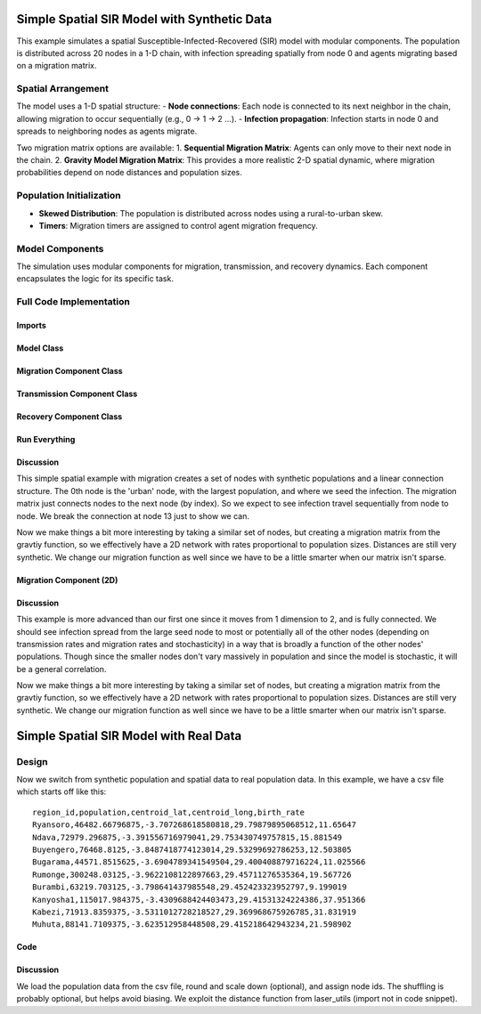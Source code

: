 Simple Spatial SIR Model with Synthetic Data
============================================

This example simulates a spatial Susceptible-Infected-Recovered (SIR) model with modular components. The population is distributed across 20 nodes in a 1-D chain, with infection spreading spatially from node 0 and agents migrating based on a migration matrix.

Spatial Arrangement
-------------------

The model uses a 1-D spatial structure:
- **Node connections**: Each node is connected to its next neighbor in the chain, allowing migration to occur sequentially (e.g., 0 → 1 → 2 ...).
- **Infection propagation**: Infection starts in node 0 and spreads to neighboring nodes as agents migrate.

Two migration matrix options are available:
1. **Sequential Migration Matrix**: Agents can only move to their next node in the chain.
2. **Gravity Model Migration Matrix**: This provides a more realistic 2-D spatial dynamic, where migration probabilities depend on node distances and population sizes.

Population Initialization
--------------------------

- **Skewed Distribution**: The population is distributed across nodes using a rural-to-urban skew.
- **Timers**: Migration timers are assigned to control agent migration frequency.

Model Components
----------------

The simulation uses modular components for migration, transmission, and recovery dynamics. Each component encapsulates the logic for its specific task.

Full Code Implementation
-------------------------

Imports
^^^^^^^

.. code-block:: python
    :linenos:

    import numpy as np
    import matplotlib.pyplot as plt
    import csv
    from laser_core.laserframe import LaserFrame
    from laser_core.demographics.spatialpops import distribute_population_skewed as dps
    from laser_core.migration import gravity


Model Class
^^^^^^^^^^^

.. code-block:: python
    :linenos:

    # Define the model
    class MultiNodeSIRModel:
        """
        A multi-node SIR (Susceptible-Infected-Recovered) disease transmission model.

        Attributes:
            params (dict): Configuration parameters for the model.
            nodes (int): Number of nodes in the simulation.
            population (LaserFrame): Represents the population with agent-level properties.
            results (np.ndarray): Stores simulation results for S, I, and R per node.
            components (list): List of components (e.g., Migration, Transmission) added to the model.
        """

        def __init__(self, params):
            """
            Initializes the SIR model with the given parameters.

            Args:
                params (dict): Dictionary containing parameters such as population size,
                               number of nodes, timesteps, and rates for transmission/migration.
            """
            self.components = []
            self.params = params
            self.nodes = params["nodes"]
            self.population = LaserFrame(capacity=params["population_size"], initial_count=params["population_size"])

            # Define properties
            self.population.add_scalar_property("node_id", dtype=np.int32)
            self.population.add_scalar_property("disease_state", dtype=np.int32, default=0)  # 0=S, 1=I, 2=R
            self.population.add_scalar_property("recovery_timer", dtype=np.int32, default=0)
            self.population.add_scalar_property("migration_timer", dtype=np.int32, default=0)

            # Initialize population distribution
            node_pops = dps(params["population_size"], self.nodes, frac_rural=0.3)
            node_ids = np.concatenate([np.full(count, i) for i, count in enumerate(node_pops)])
            np.random.shuffle(node_ids)
            self.population.node_id[:params["population_size"]] = node_ids

            # Reporting structure: Use LaserFrame for reporting
            self.results = LaserFrame( capacity=self.nodes ) # not timesteps for capacity
            for state in ["S", "I", "R"]:
                self.results.add_vector_property(state, length=params["timesteps"], dtype=np.int32)

            # Record results: reporting could actually be a component if we wanted. Or it can be
            # done in a log/report function in the relevant component (e.g., Transmission)
            self.results.S[self.current_timestep, :] = np.array([
                np.sum(self.population.disease_state[self.population.node_id == i] == 0)
                for i in range(self.nodes)
            ])
            self.results.I[self.current_timestep, :] = np.array([
                np.sum(self.population.disease_state[self.population.node_id == i] == 1)
                for i in range(self.nodes)
            ])
            self.results.R[self.current_timestep, :] = np.array([
                np.sum(self.population.disease_state[self.population.node_id == i] == 2)
                for i in range(self.nodes)
            ])

        def add_component(self, component):
            """
            Adds a component (e.g., Migration, Transmission, Recovery) to the model.

            Args:
                component: An instance of a component to be added.
            """
            self.components.append(component)

        def step(self):
            """
            Advances the simulation by one timestep, updating all components and recording results.
            """
            for component in self.components:
                component.step()

            # Record results
            for i in range(self.nodes):
                in_node = self.population.node_id == i
                self.results[self.current_timestep, i, 0] = (self.population.disease_state[in_node] == 0).sum()
                self.results[self.current_timestep, i, 1] = (self.population.disease_state[in_node] == 1).sum()
                self.results[self.current_timestep, i, 2] = (self.population.disease_state[in_node] == 2).sum()

        def run(self):
            """
            Runs the simulation for the configured number of timesteps.
            """
            from tqdm import tqdm
            for self.current_timestep in tqdm(range(self.params["timesteps"])):
                self.step()

        def save_results(self, filename):
            """
            Saves the simulation results to a CSV file.

            Args:
                filename (str): Path to the output file.
            """
            with open(filename, mode='w', newline='') as file:
                writer = csv.writer(file)
                writer.writerow(["Timestep", "Node", "Susceptible", "Infected", "Recovered"])
                for t in range(self.params["timesteps"]):
                    for node in range(self.nodes):
                        writer.writerow([t, node, *self.results[t, node]])

        def plot_results(self):
            """
            Plots the prevalence of infected agents over time for all nodes.
            """
            plt.figure(figsize=(10, 6))
            for i in range(self.nodes):
                prevalence = self.results.I[:, i] / (
                    self.results.S[:, i] +
                    self.results.I[:, i] +
                    self.results.R[:, i]
                )
                plt.plot(prevalence, label=f"Node {i}")

            plt.title("Prevalence Across All Nodes")
            plt.xlabel("Timesteps")
            plt.ylabel("Prevalence of Infected Agents")
            plt.legend()
            plt.show()


Migration Component Class
^^^^^^^^^^^^^^^^^^^^^^^^^

.. code-block:: python
    :linenos:

    class MigrationComponent:
        """
        Handles migration behavior of agents between nodes in the model.

        Attributes:
            model (MultiNodeSIRModel): The simulation model instance.
            migration_matrix (ndarray): A matrix representing migration probabilities between nodes.
        """

        def __init__(self, model):
            """
            Initializes the MigrationComponent.

            Args:
                model (MultiNodeSIRModel): The simulation model instance.
            """
            self.model = model

            # Set initial migration timers
            max_timer = int(1 / model.params["migration_rate"])
            model.population.migration_timer[:] = np.random.randint(1, max_timer + 1, size=model.params["population_size"])

            self.migration_matrix = self.get_sequential_migration_matrix(model.nodes)

            # Example customization: Disable migration from node 13 to 14
            def break_matrix_node(matrix, from_node, to_node):
                matrix[from_node][to_node] = 0
            break_matrix_node(self.migration_matrix, 13, 14)

        def get_sequential_migration_matrix(self, nodes):
            """
            Creates a migration matrix where agents can only migrate to the next sequential node.

            Args:
                nodes (int): Number of nodes in the simulation.

            Returns:
                ndarray: A migration matrix where migration is allowed only to the next node.
            """
            migration_matrix = np.zeros((nodes, nodes))
            for i in range(nodes - 1):
                migration_matrix[i, i + 1] = 1.0
            return migration_matrix

        def step(self):
            """
            Updates the migration state of the population by determining which agents migrate
            and their destinations based on the migration matrix.
            """
            node_ids = self.model.population.node_id

            # Decrement migration timers
            self.model.population.migration_timer -= 1

            # Identify agents ready to migrate
            migrating_indices = np.where(self.model.population.migration_timer <= 0)[0]
            if migrating_indices.size == 0:
                return

            # Shuffle migrants and assign destinations based on migration matrix
            np.random.shuffle(migrating_indices)
            destinations = np.empty(len(migrating_indices), dtype=int)
            for origin in range(self.model.nodes):
                origin_mask = node_ids[migrating_indices] == origin
                num_origin_migrants = origin_mask.sum()

                if num_origin_migrants > 0:
                    # Assign destinations proportionally to migration matrix
                    destination_counts = np.round(self.migration_matrix[origin] * num_origin_migrants).astype(int)
                    destination_counts = np.maximum(destination_counts, 0)  # Clip negative values
                    if destination_counts.sum() == 0:  # No valid destinations
                        destinations[origin_mask] = origin  # Stay in the same node
                        continue
                    destination_counts[origin] += num_origin_migrants - destination_counts.sum()  # Adjust rounding errors

                    # Create ordered destination assignments
                    destination_indices = np.repeat(np.arange(self.model.nodes), destination_counts)
                    destinations[origin_mask] = destination_indices[:num_origin_migrants]

            # Update node IDs of migrants
            node_ids[migrating_indices] = destinations

            # Reset migration timers for migrated agents
            self.model.population.migration_timer[migrating_indices] = np.random.randint(
                1, int(1 / self.model.params["migration_rate"]) + 1, size=migrating_indices.size
            )


Transmission Component Class
^^^^^^^^^^^^^^^^^^^^^^^^^^^^

.. code-block:: python
    :linenos:

    class TransmissionComponent:
        """
        Handles the disease transmission dynamics within the population.

        Attributes:
            model (MultiNodeSIRModel): The simulation model instance.
        """

        def __init__(self, model):
            """
            Initializes the TransmissionComponent and infects initial agents.

            Args:
                model (MultiNodeSIRModel): The simulation model instance.
            """
            self.model = model

        def step(self):
            """
            Simulates disease transmission for each node in the current timestep.
            """
            for i in range(self.model.nodes):
                in_node = self.model.population.node_id == i
                susceptible = in_node & (self.model.population.disease_state == 0)
                infected = in_node & (self.model.population.disease_state == 1)

                num_susceptible = susceptible.sum()
                num_infected = infected.sum()
                total_in_node = in_node.sum()

                if total_in_node > 0 and num_infected > 0 and num_susceptible > 0:
                    infectious_fraction = num_infected / total_in_node
                    susceptible_fraction = num_susceptible / total_in_node

                    new_infections = int(
                        self.model.params["transmission_rate"] * infectious_fraction * susceptible_fraction * total_in_node
                    )

                    susceptible_indices = np.where(susceptible)[0]
                    newly_infected_indices = np.random.choice(susceptible_indices, size=new_infections, replace=False)

                    self.model.population.disease_state[newly_infected_indices] = 1
                    self.model.population.recovery_timer[newly_infected_indices] = np.random.randint(5, 15, size=new_infections)

Recovery Component Class
^^^^^^^^^^^^^^^^^^^^^^^^

.. code-block:: python
    :linenos:

    class RecoveryComponent:
        """
        Handles the recovery dynamics of infected individuals in the population.

        Attributes:
            model (MultiNodeSIRModel): The simulation model instance.
        """

        def __init__(self, model):
            """
            Initializes the RecoveryComponent.

            Args:
                model (MultiNodeSIRModel): The simulation model instance.
            """
            self.model = model

        def step(self):
            """
            Updates the recovery state of infected individuals, moving them to the recovered state
            if their recovery timer has elapsed.
            """
            infected = self.model.population.disease_state == 1
            self.model.population.recovery_timer[infected] -= 1
            self.model.population.disease_state[(infected) & (self.model.population.recovery_timer <= 0)] = 2


Run Everything
^^^^^^^^^^^^^^

.. code-block:: python
    :linenos:

    # Parameters
    params = {
        "population_size": 1_000_000,
        "nodes": 20,
        "timesteps": 600,
        "initial_infected_fraction": 0.01,
        "transmission_rate": 0.25,
        "migration_rate": 0.001
    }

    # Run simulation
    model = MultiNodeSIRModel(params)
    model.add_component(MigrationComponent(model))
    model.add_component(TransmissionComponent(model))
    model.add_component(RecoveryComponent(model))
    model.run()
    model.save_results("simulation_results.csv")
    model.plot_results()

Discussion
^^^^^^^^^^

This simple spatial example with migration creates a set of nodes with synthetic populations and a linear connection structure. The 0th node is the 'urban' node, with the largest population, and where we seed the infection. The migration matrix just connects nodes to the next node (by index). So we expect to see infection travel sequentially from node to node. We break the connection at node 13 just to show we can.

Now we make things a bit more interesting by taking a similar set of nodes, but creating a migration matrix from the gravtiy function, so we effectively have a 2D network with rates proportional to population sizes. Distances are still very synthetic. We change our migration function as well since we have to be a little smarter when our matrix isn't sparse.

Migration Component (2D)
^^^^^^^^^^^^^^^^^^^^^^^^

.. code-block:: python
    :linenos:

    class MigrationComponent2D:
        """
        Handles migration behavior of agents between nodes in the model.

        Attributes:
            model (MultiNodeSIRModel): The simulation model instance.
            migration_matrix (ndarray): A matrix representing migration probabilities between nodes.
        """

        def __init__(self, model):
            """
            Initializes the MigrationComponent.

            Args:
                model (MultiNodeSIRModel): The simulation model instance.
            """
            self.model = model

            # Set initial migration timers
            max_timer = int(1 / model.params["migration_rate"])
            model.population.migration_timer[:] = np.random.randint(1, max_timer + 1, size=model.params["population_size"])

            self.migration_matrix = self.get_gravity_migration_matrix(model.nodes)

        def get_gravity_migration_matrix(self, nodes):
            """
            Generates a gravity-based migration matrix based on population and distances between nodes.

            Args:
                nodes (int): Number of nodes in the simulation.

            Returns:
                ndarray: A migration matrix where each row represents probabilities of migration to other nodes.
            """
            pops = np.array([np.sum(self.model.population.node_id == i) for i in range(nodes)])
            distances = np.ones((nodes, nodes)) - np.eye(nodes)
            migration_matrix = gravity(pops, distances, k=1.0, a=0.5, b=0.5, c=2.0)
            migration_matrix = migration_matrix / migration_matrix.sum(axis=1, keepdims=True)
            return migration_matrix

        def step(self):

            """
            Executes the migration step for the agent-based model.

            This function selects a fraction of agents to migrate based on expired migration timers.
            It then changes their node_id according to the migration matrix, ensuring that movements
            follow the prescribed probability distributions.

            Steps:
            - Selects a subset of the population for migration.
            - Determines the origin nodes of migrating agents.
            - Uses a multinomial draw to assign new destinations based on the migration matrix.
            - Updates the agents' node assignments accordingly.

            Returns:
                None
            """
            # Decrement migration timers
            self.model.population.migration_timer -= 1

            # Identify agents ready to migrate
            migrating_indices = np.where(self.model.population.migration_timer <= 0)[0]
            if migrating_indices.size == 0:
                return

            np.random.shuffle(migrating_indices)

            origins = model.population.node_id[migrating_indices]
            origin_counts = np.bincount(origins, minlength=model.params["nodes"])

            offset = 0

            for origin in range(model.params["nodes"]):
                count = origin_counts[origin]
                if count == 0:
                    continue

                origin_slice = migrating_indices[offset : offset + count]
                offset += count

                row = self.migration_matrix[origin]
                row_sum = row.sum()
                if row_sum <= 0:
                    continue

                fraction_row = row / row_sum
                destination_counts = np.random.multinomial(count, fraction_row)
                destinations = np.repeat(np.arange(model.params["nodes"]), destination_counts)
                model.population.node_id[origin_slice] = destinations[:count]

            # Reset migration timers for migrated agents
            self.model.population.migration_timer[migrating_indices] = np.random.randint(
                1, int(1 / self.model.params["migration_rate"]) + 1, size=migrating_indices.size
            )

Discussion
^^^^^^^^^^

This example is more advanced than our first one since it moves from 1 dimension to 2, and is fully connected. We should see infection spread from the large seed node to most or potentially all of the other nodes (depending on transmission rates and migration rates and stochasticity) in a way that is broadly a function of the other nodes' populations. Though since the smaller nodes don't vary massively in population and since the model is stochastic, it will be a general correlation.

Now we make things a bit more interesting by taking a similar set of nodes, but creating a migration matrix from the gravtiy function, so we effectively have a 2D network with rates proportional to population sizes. Distances are still very synthetic. We change our migration function as well since we have to be a little smarter when our matrix isn't sparse.


Simple Spatial SIR Model with Real Data
=======================================

Design
------
Now we switch from synthetic population and spatial data to real population data. In this example, we have a csv
file which starts off like this:

::

  region_id,population,centroid_lat,centroid_long,birth_rate
  Ryansoro,46482.66796875,-3.707268618580818,29.79879895068512,11.65647
  Ndava,72979.296875,-3.391556716979041,29.753430749757815,15.881549
  Buyengero,76468.8125,-3.8487418774123014,29.53299692786253,12.503805
  Bugarama,44571.8515625,-3.6904789341549504,29.400408879716224,11.025566
  Rumonge,300248.03125,-3.9622108122897663,29.45711276535364,19.567726
  Burambi,63219.703125,-3.798641437985548,29.452423323952797,9.199019
  Kanyosha1,115017.984375,-3.4309688424403473,29.41531324224386,37.951366
  Kabezi,71913.8359375,-3.5311012728218527,29.369968675926785,31.831919
  Muhuta,88141.7109375,-3.623512958448508,29.415218642943234,21.598902



Code
^^^^

.. code-block:: python
    :linenos:

    class SpatialSIRModelRealData:
        def __init__(self, params, population_data):
            """
                Initialize the mode, LASER-style, using the population_data loaded from a csv file (pandas).
                Create nodes and a migration_matrix based on populations and locations of each node.

            """
            self.params = params
            # We scale down population here from literal values but this may not be necessary.
            population_data["scaled_population"] = (population_data["population"] / params["scale_factor"]).round().astype(int)
            total_population = int(population_data["scaled_population"].sum())
            print( f"{total_population=}" )

            # Set up the properties as before
            self.population = LaserFrame(capacity=total_population, initial_count=total_population)
            self.population.add_scalar_property("node_id", dtype=np.int32)
            self.population.add_scalar_property("disease_state", dtype=np.int32, default=0)
            self.population.add_scalar_property("recovery_timer", dtype=np.int32, default=0)
            self.population.add_scalar_property("migration_timer", dtype=np.int32, default=0)

            node_pops = population_data["scaled_population"].values
            self.params["nodes"] = len(node_pops)

            node_ids = np.concatenate([np.full(count, i) for i, count in enumerate(node_pops)])
            np.random.shuffle(node_ids)
            self.population.node_id[:total_population] = node_ids

            # seed in big node
            big_node_id = np.argmax( node_pops )
            available_population = population_data["scaled_population"][big_node_id]
            initial_infected = int(params["initial_infected_fraction"] * available_population)
            infection_indices = np.random.choice(np.where(self.population.node_id == big_node_id)[0], initial_infected, replace=False)
            self.population.disease_state[infection_indices] = 1
            self.population.recovery_timer[infection_indices] = np.random.uniform(params["recovery_time"] - 3, params["recovery_time"] + 3, size=initial_infected).astype(int)

            pop_sizes = np.array(node_pops)
            latitudes = population_data["centroid_lat"].values
            longitudes = population_data["centroid_long"].values
            distances = np.zeros((self.params["nodes"], self.params["nodes"]))

            # Nested for loop here is optimized for readbility, not performance
            for i in range(self.params["nodes"]):
                for j in range(self.params["nodes"]):
                    if i != j:
                        distances[i, j] = distance(latitudes[i], longitudes[i], latitudes[j], longitudes[j])

            # Set up our migration_matrix based on gravity model and input data (pops & distances)
            self.distances = distances
            self.migration_matrix = gravity(pop_sizes, distances, k=10.0, a=1.0, b=1.0, c=1.0)
            self.migration_matrix /= self.migration_matrix.sum(axis=1, keepdims=True) # normalize

Discussion
^^^^^^^^^^

We load the population data from the csv file, round and scale down (optional), and assign node ids. The shuffling is probably optional, but helps avoid biasing. We exploit the distance function from laser_utils (import not in code snippet).
